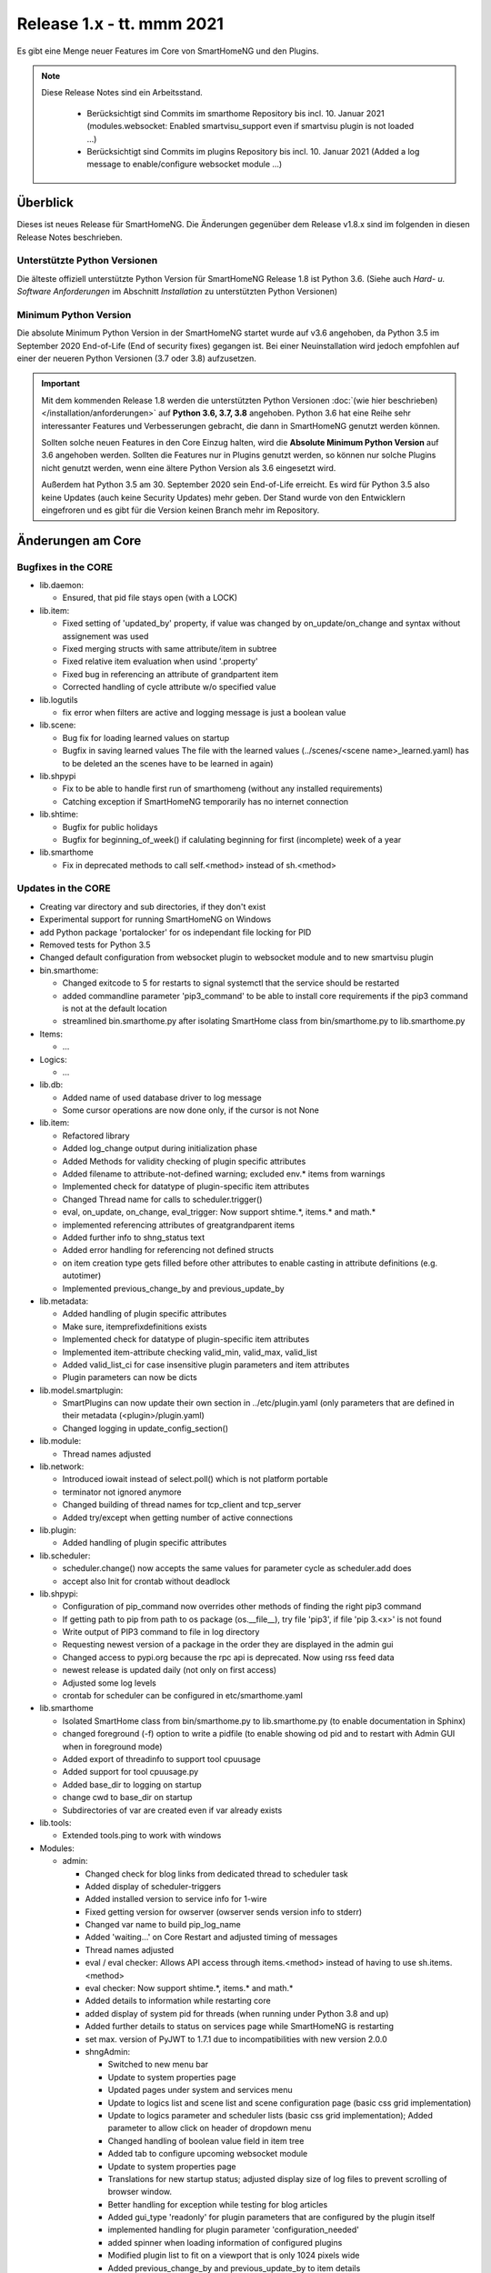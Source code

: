 ==========================
Release 1.x - tt. mmm 2021
==========================

Es gibt eine Menge neuer Features im Core von SmartHomeNG und den Plugins.

.. note::

    Diese Release Notes sind ein Arbeitsstand.

     - Berücksichtigt sind Commits im smarthome Repository bis incl. 10. Januar 2021
       (modules.websocket: Enabled smartvisu_support even if smartvisu plugin is not loaded ...)
     - Berücksichtigt sind Commits im plugins Repository bis incl. 10. Januar 2021
       (Added a log message to enable/configure websocket module ...)


Überblick
=========

Dieses ist neues Release für SmartHomeNG. Die Änderungen gegenüber dem Release v1.8.x sind im
folgenden in diesen Release Notes beschrieben.


Unterstützte Python Versionen
-----------------------------

Die älteste offiziell unterstützte Python Version für SmartHomeNG Release 1.8 ist Python 3.6.
(Siehe auch *Hard- u. Software Anforderungen* im Abschnitt *Installation* zu unterstützten Python Versionen)

..
    Das bedeutet nicht unbedingt, dass SmartHomeNG ab Release 1.8 nicht mehr unter älteren Python Versionen läuft,
    sondern das SmartHomeNG nicht mehr mit älteren Python Versionen getestet wird und das gemeldete Fehler mit älteren
    Python Versionen nicht mehr zu Buxfixen führen.

    Es werden jedoch zunehmend Features eingesetzt, die erst ab Python 3.6 zur Verfügung stehen.
    So ist Python 3.6 die minimale Vorraussetzung zur Nutzung des neuen Websocket Moduls.


Minimum Python Version
----------------------

Die absolute Minimum Python Version in der SmartHomeNG startet wurde auf v3.6 angehoben, da Python 3.5 im
September 2020 End-of-Life (End of security fixes) gegangen ist. Bei einer Neuinstallation wird jedoch empfohlen
auf einer der neueren Python Versionen (3.7 oder 3.8) aufzusetzen.

.. important::

   Mit dem kommenden Release 1.8 werden die unterstützten Python Versionen
   :doc:`(wie hier beschrieben) </installation/anforderungen>` auf **Python 3.6, 3.7, 3.8** angehoben. Python 3.6
   hat eine Reihe sehr interessanter Features und Verbesserungen gebracht, die dann in SmartHomeNG genutzt
   werden können.

   Sollten solche neuen Features in den Core Einzug halten, wird die **Absolute Minimum Python Version** auf 3.6
   angehoben werden. Sollten die Features nur in Plugins genutzt werden, so können nur solche Plugins nicht genutzt
   werden, wenn eine ältere Python Version als 3.6 eingesetzt wird.

   Außerdem hat Python 3.5 am 30. September 2020 sein End-of-Life erreicht. Es wird für Python 3.5 also keine Updates
   (auch keine Security Updates) mehr geben. Der Stand wurde von den Entwicklern eingefroren und es gibt für die
   Version keinen Branch mehr im Repository.


Änderungen am Core
==================

Bugfixes in the CORE
--------------------

* lib.daemon:

  * Ensured, that pid file stays open (with a LOCK)

* lib.item:

  * Fixed setting of 'updated_by' property, if value was changed by on_update/on_change and syntax
    without assignement was used
  * Fixed merging structs with same attribute/item in subtree
  * Fixed relative item evaluation when usind '.property'
  * Fixed bug in referencing an attribute of grandpartent item
  * Corrected handling of cycle attribute w/o specified value

* lib.logutils

  * fix error when filters are active and logging message is just a boolean value

* lib.scene:

  * Bug fix for loading learned values on startup
  * Bugfix in saving learned values
    The file with the learned values (../scenes/<scene name>_learned.yaml) has to be deleted an the scenes
    have to be learned in again)

* lib.shpypi

  * Fix to be able to handle first run of smarthomeng (without any installed requirements)
  * Catching exception if SmartHomeNG temporarily has no internet connection

* lib.shtime:

  * Bugfix for public holidays
  * Bugfix for beginning_of_week() if calulating beginning for first (incomplete) week of a year

* lib.smarthome

  * Fix in deprecated methods to call self.<method> instead of sh.<method>



Updates in the CORE
-------------------

* Creating var directory and sub directories, if they don't exist
* Experimental support for running SmartHomeNG on Windows
* add Python package 'portalocker' for os independant file locking for PID
* Removed tests for Python 3.5
* Changed default configuration from websocket plugin to websocket module and to new smartvisu plugin

* bin.smarthome:

  * Changed exitcode to 5 for restarts to signal systemctl that the service should be restarted
  * added commandline parameter 'pip3_command' to be able to install core requirements if the
    pip3 command is not at the default location
  * streamlined bin.smarthome.py after isolating SmartHome class from bin/smarthome.py to lib.smarthome.py

* Items:

  * ...

* Logics:

  * ...

* lib.db:

  * Added name of used database driver to log message
  * Some cursor operations are now done only, if the cursor is not None

* lib.item:

  * Refactored library
  * Added log_change output during initialization phase
  * Added Methods for validity checking of plugin specific attributes
  * Added filename to attribute-not-defined warning; excluded env.* items from warnings
  * Implemented check for datatype of plugin-specific item attributes
  * Changed Thread name for calls to scheduler.trigger()
  * eval, on_update, on_change, eval_trigger: Now support shtime.*, items.* and math.*
  * implemented referencing attributes of greatgrandparent items
  * Added further info to shng_status text
  * Added error handling for referencing not defined structs
  * on item creation type gets filled before other attributes to enable casting in attribute definitions (e.g. autotimer)
  * Implemented previous_change_by and previous_update_by

* lib.metadata:

  * Added handling of plugin specific attributes
  * Make sure, itemprefixdefinitions exists
  * Implemented check for datatype of plugin-specific item attributes
  * Implemented item-attribute checking valid_min, valid_max, valid_list
  * Added valid_list_ci for case insensitive plugin parameters and item attributes
  * Plugin parameters can now be dicts

* lib.model.smartplugin:

  * SmartPlugins can now update their own section in ../etc/plugin.yaml (only parameters that are defined
    in their metadata (<plugin>/plugin.yaml)
  * Changed logging in update_config_section()

* lib.module:

  * Thread names adjusted

* lib.network:

  * Introduced iowait instead of select.poll() which is not platform portable
  * terminator not ignored anymore
  * Changed building of thread names for tcp_client and tcp_server
  * Added try/except when getting number of active connections

* lib.plugin:

  * Added handling of plugin specific attributes

* lib.scheduler:

  * scheduler.change() now accepts the same values for parameter cycle as scheduler.add does
  * accept also Init for crontab without deadlock

* lib.shpypi:

  * Configuration of pip_command now overrides other methods of finding the right pip3 command
  * If getting path to pip from path to os package (os.__file__), try file 'pip3', if file 'pip 3.<x>' is not found
  * Write output of PIP3 command to file in log directory
  * Requesting newest version of a package in the order they are displayed in the admin gui
  * Changed access to pypi.org because the rpc api is deprecated. Now using rss feed data
  * newest release is updated daily (not only on first access)
  * Adjusted some log levels
  * crontab for scheduler can be configured in etc/smarthome.yaml

* lib.smarthome

  * Isolated SmartHome class from bin/smarthome.py to lib.smarthome.py (to enable documentation in Sphinx)
  * changed foreground (-f) option to write a pidfile (to enable showing od pid and to restart with Admin GUI
    when in foreground mode)
  * Added export of threadinfo to support tool cpuusage
  * Added support for tool cpuusage.py
  * Added base_dir to logging on startup
  * change cwd to base_dir on startup
  * Subdirectories of var are created even if var already exists

* lib.tools:

  * Extended tools.ping to work with windows

* Modules:

  * admin:

    * Changed check for blog links from dedicated thread to scheduler task
    * Added display of scheduler-triggers
    * Added installed version to service info for 1-wire
    * Fixed getting version for owserver (owserver sends version info to stderr)
    * Changed var name to build pip_log_name
    * Added 'waiting...' on Core Restart and adjusted timing of messages
    * Thread names adjusted
    * eval / eval checker: Allows API access through items.<method> instead of having to use sh.items.<method>
    * eval checker: Now support shtime.*, items.* and math.*
    * Added details to information while restarting core
    * added display of system pid for threads (when running under Python 3.8 and up)
    * Added further details to status on services page while SmartHomeNG is restarting
    * set max. version of PyJWT to 1.7.1 due to incompatibilities with new version 2.0.0

    * shngAdmin:

      * Switched to new menu bar
      * Update to system properties page
      * Updated pages under system and services menu
      * Update to logics list and scene list and scene configuration page (basic css grid implementation)
      * Update to logics parameter and scheduler lists (basic css grid implementation); Added parameter to
        allow click on header of dropdown menu
      * Changed handling of boolean value field in item tree
      * Added tab to configure upcoming websocket module
      * Update to system properties page
      * Translations for new startup status; adjusted display size of log files to prevent scrolling of browser window.
      * Better handling for exception while testing for blog articles
      * Added gui_type 'readonly' for plugin parameters that are configured by the plugin itself
      * implemented handling for plugin parameter 'configuration_needed'
      * added spinner when loading information of configured plugins
      * Modified plugin list to fit on a viewport that is only 1024 pixels wide
      * Added previous_change_by and previous_update_by to item details
      * item value string now gets html-decoded
      * item value now gets URI-encoded on value update
      * Modified plugin list to fit on a viewport that is only 1024 pixels wide

  * http:

    * Set maximum version of cherrypy to avoid problem with cheroot 8.4.4
    * Added get methods for service user and password. get_service_password always returns the
      hashed password - which is generated in case the user has entered a plain text password in the yaml file
    * Updated bootstrap from 4.3.1 to 4.5.3
    * Changed global template for plugin webinterface to support up to 6 tabs
    * Webinterfaces now have a prefix '/plugin' in the url -> http://<ip>:<port>/plugin/<plugin_name>
    * Prevent cherrypy from direct logging to console without using configured loggers

  * mqtt:

    * Fixed an incompatibility with Windows
    * Thread names adjusted

  * websocket:

    * Initial commit
    * known issue: periodic updates for series (plots) do not work yet
    * Added janus to requirements
    * Changed loop.create_task() for Python 3.7
    * Improved exception handling on network hickups

* tests:

  * Changed plugin test for cli to reflect change to multi-instance
  * Adjusted test_smarthome to reflect changes (bin.smarthome -> lib.smarthome)
  * Added shng_status to MockSmarthome


Änderungen bei Plugins
======================

New Plugins
-----------

For details of the changes of the individual plugins, please refer to the documentation of the respective plugin.

* bsblan:

  * This plugin connects your BSB-LPB-LAN-Adapter (https://github.com/1coderookie/BSB-LPB-LAN/) to SmarthomeNG
  * BSB-LPB-LAN is a LAN Interface for Boiler-System-Bus (BSB) that enables you to control heating systems from
    Elco or Brötje and similar Systems
  * Reads out all available Boiler data

* hue2:

  * New plugin for Philips Hue
  * Has a web interface and extensive documentation
  * Authorization at a Hue bride integrated into the plugin and is done through the web interface
  * The plugin has a feature to find acive Hue bridges in the local network
  * The plugin support only one bridge per instance. It ia multi instance capable though
  * The plugin comes with structure templates to ease the configuration of items
  * Added two smartVISU widgets (color_control and attributes)
  * It is no direct replacement for the old hue plugin, since it is not configuration compatible
  * Now turns device on, if brightness is set to value > 0
  * Not yet feature complete

* resol:

  * New plugin for Resol data logger, freshwater stations and solar control devices
  * thanks to KHome for the initial development

* rtr2:

  * New plugin that implements a room temperature regulator
  * Extended functionallity compared to rtr plugin
  * Simplified configuration compared to rtr plugin

* smartvisu: New plugin to replace visu_smartvisu plugin

  * Checks for the usage of deprecated or removed widgets while generating visu pages
  * For sv v2.9 and up templates (index.html, rooms.html from sv are used instead of templates of plugin
  * Structure of smartVISU navigation can optionally be defined in /etc/visu.yaml
  * Generates an item list for widget creator

* viesmann:

  * Read and write data of a Viessmann heating system


Plugin Updates and Bugfixes
---------------------------

* alexap3:

  * bugfix for Web-IF, some improvements

* alexarc4shng:

  * bugfix for Web-IF, some improvements

* appletv:

  * Complete rewrite

* asterisk:

  * Now has extensive metadata in plugin.yaml

* avdevice:

  * Minor code fix
  * webinterface add zone4, catch error when no dependson_item is given, prepare datatables view

* avm:

  * added set hkr window open command
  * Added warning for negative durations
  * Added item attribute avm_wlan_index to metadata
  * Added support for tam index
  * Fixed problem with get_iattr_value for index parameter
  * Added description to meta data avm_wlan_index
  * Added description for avm_wlan_index
  * **Changed attribute name** "mac" to "avm_mac"
  * Attribute avm_mac requires instance added now when multiple plugin instances are used
  * Fixed avm_wlan_index for citem
  * Fixed attribute definition for wifi index
  * Adjusted thread name for Monitoring-Service
  * Replaced deprecated smartVISU widgets in widget_avm
  * Avoid double exception, Initialize dictionary
  * fixed typo in metadata
  * fixed exception occurring on error in hkr device readout

* buderus:

  * Improved the documentation and added structs
  * Removed some non working URLs
  * Improved and tested

* casambi:

  * Cleaned-up webinterface
  * Fixed error when API key is no longer valid
  * set state from develop to ready
  * added user_doc

* cli:

  * Add a webinterface
  * now uses lib.network instead of lib.connection
  * Uses now latest shtime API
  * Adjusted name of tcp_server thread


* database:

  * Added automatic restart if database file could not be opened - That happens often with sqlite3 after
    switching from older Python version to 3.8 or back from 3.8 to older version.
  * Restart shng on stall of db-driver only for sqlite3 databases
  * Replaced time.sleep by event wait with timeout
  * Fixed conversion bug for webinterface and comparison
  * Changed loglevel for entry "Cache not available in database for item ..." to info
  * Corrected german description of item attribute 'database'
  * Changed valid_list item attributes to valid_list_ci
  * Greyed out delete button for most recent value
  * fix that delete button is only greyed out on most recent day ("now")
  * fix for zero padded numbers in if comparison
  * fix for day = None
  * Added mouse-over text for greyed delete button
  * corrected typos in metadata
  * disabled item delete button for first AND second item as both cannot be deleted until next value comes in
  * Fixed an exception in method id()

* dashbutton:

  * use latest shtime API

* datalog:

  * Uses now latest shtime API

* drexelundweiss:

  * improve reading of txt files if line ending format differs
  * include PANEL pcb to set and get room temperature, etc.
  * fix line endings in txt files
  * fix x2_plus lineendings and update PANEL info
  * Added user_doc
  * improve and fix example yaml (change visu_acl: r to visu_acl: ro, etc.)

* easymeter:

  * Updated to SmartPlugin

* enigma2:

  * Added item attribute enigma2_remote_command_id to metadata
  * Replaced deprecated smartVISU widgets in widget_enigma2

* enocean:

  * Fixed serial close; added possibility for debug outputs from eepparser
  * Completed plugin metadata
  * Improved documentation for reading transceiver chip's BaseID
  * Rework for Eltako Shutter Actor FSB71
  * Add device name for custom EEPs and small improvements
  * completed metadata
  * Encapsulated/reduced debug logs for time critical sections

* garminconnect:

  * Added some error handling acc. to related open source lib

* gpio:

  * Fixed recently introduced bug in gpio out control

* homematic:

  * Adjusted thread name (for server thread)
  * Fixed bug in items display of web interface

* helios:

  * logic uses shtime now
  * replace visu_acl: r by visu_acl: ro in example yaml

* helios_tcp:

  * fix struc yaml visu_cal

* hue:

  * Fixed a "RuntimeError: dictionary changed size during iteration" error
  * Added item attribute definitions to metadata (descriptions are still missing)
  * Replaced deprecated smartVISU widgets in widget_hue

* ical:

  * fix evaluation of series entries with multiple weekdays (e.g. MO, TU, WED)
  * fix directory handling for Windows

* knx:

  * Fix for metadata
  * Suppress get_process_info on windows systems
  * Correct caller check in update item
  * Using lib/network instead of lib/connection.py
  * Correct caller check in update item and more verbose debug info
  * Add a logo to webinterface
  * Upload a knxproj file and show with linked items in webinterface
  * Able to read knxproj and opc files for comparison of GroupAddresses
  * Adjusted plugin version
  * Added support thread
  * update docs and set js+css resource to local source
  * Modified prompts in web interface to be usable on (tablet) devices with smaller viewport (1024 pixels wide)
  * Improvements to webinterface tab 'ETS KNX Project'
  * add debug message when sending knx telegram to bus (update_item)

* kodi:

  * expand valid list for kodi_item
  * changed item type for better usability

* lirc:

  * Added definitions of the item_attributes to metadatalirc: Added definitions of the item_attributes to metadata
  * Replace connection lib by network lib and some minor tweaks.
    Problem: Version is not detected correctly. Will be fixed in next major update

* luxtronic2:

  * Bugfix

* mailrcv:

  * Improved error handling (IMAP exception: command: SELECT => IMAP4rev1 Server logging out)

* mlgw:

  * General plugin maintenance

* mpd:

  * Add item attributes to plugin.yaml
  * Internal refactoring
  * Add support thread to metadata

* neato:

  * Added debug outputs
  * Completed plugin metadata
  * Catching empty security keys
  * added new Oauth2 based authentication feature for Vorwerk robots (compatible with MyKobold APP's interface)
  * added WebInterface with OAuth2 step-by-step guide
  * robustness improvements
  * improved vendor selection
  * fixed plugin.yaml
  * changed attribute charge_percentage from string to integer
  * preliminary fix for number of robots readout with legacy login
  * Adapted readme and fixed roboter count
  * completed metadata
  * new feature to write token obtained via WebIf directly to plugin.yaml with new function update_config_section()
  * added alert text output, e.g. dustbin full
  * Alert string needs default value other than empty string for basic.stateswitch to work properly
  * added user_doc

* network:

  * Improve documentation, add user_doc.rst
  * prepare for lib\connection removal

* nuki:

  * Added detected nuki ids to web interface
  * Changed info about updater to self.get_shortname()
  * Added door sensor states
  * Show door states in Webinterface
  * Added trigger for door states
  * Added some default handling for updating webif
  * Migration from connection lib to mod_http services interface
  * Extended error log, if mod_http is not configured
  * adapted copyright header, removed MultiInstance from code

* odlinfo:

  * added check if key is present in result data

* onewire:

  * Removed sleep and uses threading.event(), added counter options to plugin.yaml
  * now has user_doc, revised function, optimized logging

* openweathermap:

  * Added x, y, and z attributes to item attribute definition
  * Added example of rain_layer and cloud_layer to README

* operationlog:

  * refined metadata
  * clean up, improve inline docu, scaffold webif and tests

* robonect:

  * Added robonect_remote_index to item attributes of plugin
  * Added valid list for robonect_data_type
  * Added items for translated texts (in language of shng)
  * Added some checks for reading weather data
  * Catching invalid json bug in newest robonect firmware
  * Added timeout of 15 sec for get_mower_information_from_api to avoid problems with incomplete json
    returned from robonect module

* rpi1wire:

  * New Version 1.7.0 with webinterface
  * Removed invalid content from metadata to make it a valid yaml file

* rrd:

  * Create rrd directory if it does not exist

* rtr:

  * Removed some parameter checks which are in core alread and added webinterface

* simulation:

  * fix plugin.yaml, include struct. Create user_doc and sv_widget based on README

* sma_em:

  * Updated to newest code in SMA-EM project
  * added logger.error instead of print
  * Reformatted code
  * updated version

* solarlog:

  * Uses now latest shtime API

* sonos:

  * Added debug outputs
  * Switched to lib.item import Items to be compatible with latest develop core
  * Added item attribute definitions to metadata
  * Completed plugin metadata
  * Added missing values to valid_lists for item attributes sonos_recv and sonos_send
  * Updated plugin core to recently released SoCo v20
  * Fixed error in sonos widget with popups having hardcoded ID
  * Fixed memory leak
  * fixed default handling for param discover_cycle
  * completed metadata
  * Added missing values to valid_list for sonos_recv attribute
  *  fixed play snipped functionality that did no longer work with new metadata default value
  * fixed metadata

* squeezebox:

  * Switch from connection lib to network lib
  * Improve rescan status in plugin.yaml struct
  * Move readme infos to user_doc
  * fix scantype typo in plugin.yaml
  * fix structs for random and shuffle

* stateengine:

  * Extended metadata with attribute-name prefixes
  * Attribute_prefixes completed and described
  * Allow individual loglevels for each SE item and updated docu accordingly
  * Update user doc: include info on global attribute se_repeat_actions
  * Fix metadata as most of the attributes can be defined by evals, int, etc.
  * se_delay has to be type foo, too
  * Small fix for webinterface
  * Adjust logging for actions
  * Add changedby and updatedby
  * Improve handling of mixed condition checks (items, evals, etc.), logging for incorrect value type definitions
  * Improve logging for web interface update
  * replace some sh. functions by shtime lib
  * add additional suspend_end formats (datetime stamp and unix_timestamp)= as well as suspend_start and
    supsendduration duration_format to use with the new clock.countdown widget from smartvisu
  * fix suspend_end and start if value is empty
  * improve metadata in plugin.yaml
  * replace deprecated functions and implement functions for SV clock.countdown
  * convert source for actions/item changes to string, otherwise this can create errors e.g. when
    using log_change attribute
  * docu update for current.state_id etc.
  * small tweak in plugin.yaml for suspend_end/start time

* tankerkoenig:

  * Added missing item attribute to metadata

* tasmota:

  * Adjusted log level
  * Receive status if tasmota relais is switched on the tasmota device
  * after startup get relay state from tasmota telemetry data (within 5 minutes)
  * Receive enrgy sensor data (voltage, current, power, power sums)
  * parameter for parameter time_period
  * added tab to webinterface to show energy data

* telegram:

  * Update to Lib V12.8.0 with refactoring according to changes
  * only rename jobqueue thread on older telegram packages

* thz:

  * add some more logging for debug purposes and minor information

* trovis:

  * replace visu_acl r in example file

* unifi:

  * **Changed item atribute name** from 'mac' to 'unifi_client_mac'
  * fix device generator mac attribute
  * Add counter to consecutive poll failed error messages

* uzsu:

  * Limited scipy version to v1.5.1 to enable standard install on Raspberry Pis
  * Added different requirement for Python versions < 3.7
  * Added requirement for Python 3.8 (for non-Pi installations)

* vacations:

  * Updated requirements as old package of ferien-api seems not to work anymore

* visu_smartvisu:

  * Added item attribute sv_blocksize to metadata
  * Added missing item attributes to metadata
  * Marked as deprecated

* visu_websocket:

  * Bugfix for series_cancel command
  * Added attribute 'server' to 'proto' answer
  * Added check if websocket module is loaded and configured to the same port
  * Added a log message to enable/configure websocket module, if module is not running

* webservices:

  * Added option to activate/deactivate basic auth check via service_user and service_password of mod_http

* withings_health:

  * Changed nh_type to withings_type in plugin.yaml
  * Added english translations for BMI
  * migrated from faulty Nokia package to withings-api package, fixed some minor stuff
  * added Struct and one plugin function

* xiaomi_vac:

  * fix code, implement counter for Device not discoverable
  * improve logging messages (english language)
  * Handle commands if robovac is not connected (revert to previous value)
  * Add counter to "Unable to detect.." error messages
  * implement valid_list in metadata (plugin.yaml)
  * fix typo in struct

* xmpp:

  * Replace sleekxmpp with slixmpp
  * Add return type to send method and fix parameters key in plugin.yaml
  * Add list of supported XEPs to documentation
  * Create event loop created outside of thread / adjust stop()

* yamaha:

  * Prepare multiinstance and webinterface
  * Complete metadata in plugin.yaml

* yamahayxc:

  * added german user_doc.rst


Outdated Plugins
----------------

The following plugins are newly or were already marked as *deprecated*. This means that the plugins
are still working, but are not developed further anymore and are removed from the release of SmartHomeNG
in the next release. User of these plugins should switch to corresponding succeeding plugins.

* System Plugins

  * sqlite_visu2_8 - switch to the **database** plugin
  * visu_smartvisu - switch to the **smartvisu** plugin
  * visu_websocket - switch to the **websocket** **module**

* Gateway Plugins

  * ...

* Interface Plugins

  * ...

* Web Plugins

  * alexa - switch to the **alexa4p3** plugin
  * wunderground - the free API is not provided anymore by Wunderground


The following plugins are marked as *deprecated* with SmartHomeNG v1.7, because neither user nor tester have been found:

* Gateway Plugins

  * ecmd
  * elro
  * iaqstick
  * snom

* Interface Plugins

  * easymeter
  * vr100

* Web Plugins

  * ...

Moreover, the previous mqtt plugin was renamed to mqtt1 and marked as *deprecated*, because the new mqtt
plugin takes over the functionality. This plugin is based on the mqtt module and the recent core.


Retired Plugins
---------------

The following plugins have been retired. They had been deprecated in one of the preceding releases of SmartHomeNG.
They have been removed from the plugins repository, but they can still be found on github. Now they reside in
the plugin_archive repository from where they can be downloaded if they are still needed.

* boxcar
* jointspace
* knx/_pv_1_3_4
* mail
* modbus_shng_1_2
* mqtt1
* netio230b
* nma
* openenergymonitor
* russound
* smawb
* speech
* sqlite
* tellstick
* visu_shng_1_2
* visu_websocket/_pv_1_1_3
* visu_websocket/_pv_1_4_5
* xbmc


Weitere Änderungen
==================

Tools
-----

* plugin_metadata_checker:

  * Added option -v to list shng and Python min/max versions; added structs to listing of
    metadata of a plugin (options -d and -dd)

* Added tool cpuusage.py


Documentation
-------------

* User Documentation

  * Changed configuration of smarthome.service to enable restarts initiated by SmartHomeNG
  * doc for crontab: changes samples to comply with yaml
  * Started a reference section
  * Added a Translation entry to the navigation that calls Google Tanslate to create a non German version
  * Moved the developer documentation to a seperate section in the user documentation

* Developer Documentation

  * Moved the developer documentation to a seperate section in the user documentation
  * Starting with SmartHomeNG v1.8 there is no seperate developer documentation any more

